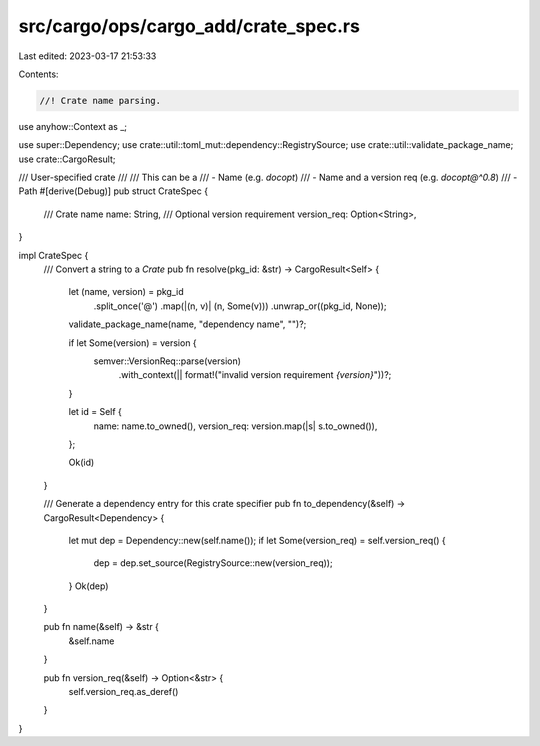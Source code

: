 src/cargo/ops/cargo_add/crate_spec.rs
=====================================

Last edited: 2023-03-17 21:53:33

Contents:

.. code-block:: rs

    //! Crate name parsing.

use anyhow::Context as _;

use super::Dependency;
use crate::util::toml_mut::dependency::RegistrySource;
use crate::util::validate_package_name;
use crate::CargoResult;

/// User-specified crate
///
/// This can be a
/// - Name (e.g. `docopt`)
/// - Name and a version req (e.g. `docopt@^0.8`)
/// - Path
#[derive(Debug)]
pub struct CrateSpec {
    /// Crate name
    name: String,
    /// Optional version requirement
    version_req: Option<String>,
}

impl CrateSpec {
    /// Convert a string to a `Crate`
    pub fn resolve(pkg_id: &str) -> CargoResult<Self> {
        let (name, version) = pkg_id
            .split_once('@')
            .map(|(n, v)| (n, Some(v)))
            .unwrap_or((pkg_id, None));

        validate_package_name(name, "dependency name", "")?;

        if let Some(version) = version {
            semver::VersionReq::parse(version)
                .with_context(|| format!("invalid version requirement `{version}`"))?;
        }

        let id = Self {
            name: name.to_owned(),
            version_req: version.map(|s| s.to_owned()),
        };

        Ok(id)
    }

    /// Generate a dependency entry for this crate specifier
    pub fn to_dependency(&self) -> CargoResult<Dependency> {
        let mut dep = Dependency::new(self.name());
        if let Some(version_req) = self.version_req() {
            dep = dep.set_source(RegistrySource::new(version_req));
        }
        Ok(dep)
    }

    pub fn name(&self) -> &str {
        &self.name
    }

    pub fn version_req(&self) -> Option<&str> {
        self.version_req.as_deref()
    }
}


